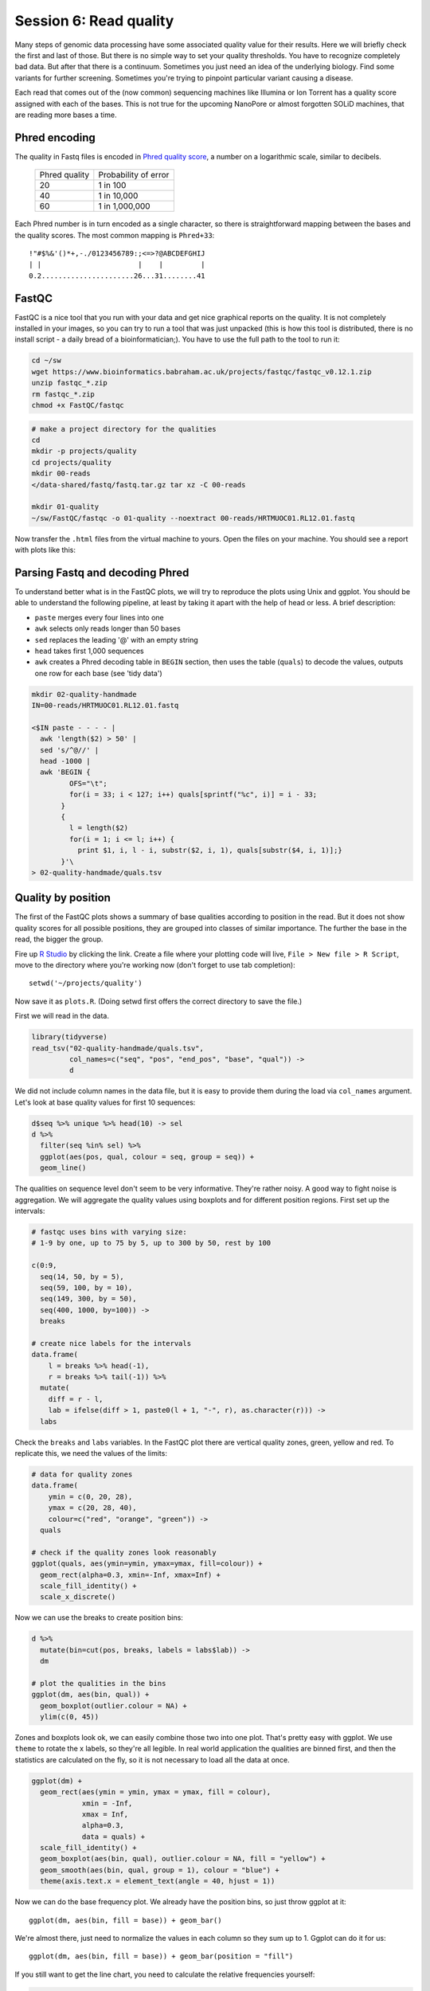 Session 6: Read quality
=======================

Many steps of genomic data processing have some associated quality value for
their results. Here we will briefly check the first and last of those. But
there is no simple way to set your quality thresholds. You have to recognize
completely bad data. But after that there is a continuum. Sometimes you just
need an idea of the underlying biology. Find some variants for further
screening. Sometimes you're trying to pinpoint particular variant causing a
disease.


Each read that comes out of the (now common) sequencing machines like Illumina
or Ion Torrent has a quality score assigned with each of the bases. This is not
true for the upcoming NanoPore or almost forgotten SOLiD machines, that are reading
more bases a time.

Phred encoding
--------------
The quality in Fastq files is encoded in `Phred quality score
<http://en.wikipedia.org/wiki/Phred_quality_score>`_, a number on a
logarithmic scale, similar to decibels.

  +---------------+-----------------------+
  | Phred quality | Probability of error  |
  +---------------+-----------------------+
  |            20 | 1 in 100              |
  +---------------+-----------------------+
  |            40 | 1 in 10,000           |
  +---------------+-----------------------+
  |            60 | 1 in 1,000,000        |
  +---------------+-----------------------+

Each Phred number is in turn encoded as a single character, so there is
straightforward mapping between the bases and the quality scores. The
most common mapping is ``Phred+33``::

  !"#$%&'()*+,-./0123456789:;<=>?@ABCDEFGHIJ
  | |                       |    |         |
  0.2......................26...31........41

FastQC
------
FastQC is a nice tool that you run with your data and get nice graphical
reports on the quality. It is not completely installed in your images,
so you can try to run a tool that was just unpacked (this is how this
tool is distributed, there is no install script - a daily bread of a
bioinformatician;). You have to use the full path to the tool to run it:

.. code-block:: bash

  cd ~/sw
  wget https://www.bioinformatics.babraham.ac.uk/projects/fastqc/fastqc_v0.12.1.zip
  unzip fastqc_*.zip
  rm fastqc_*.zip
  chmod +x FastQC/fastqc

.. code-block:: bash

   # make a project directory for the qualities
   cd
   mkdir -p projects/quality
   cd projects/quality
   mkdir 00-reads
   </data-shared/fastq/fastq.tar.gz tar xz -C 00-reads

   mkdir 01-quality
   ~/sw/FastQC/fastqc -o 01-quality --noextract 00-reads/HRTMUOC01.RL12.01.fastq

Now transfer the ``.html`` files from the virtual machine to yours.
Open the files on your machine. You should see a report with plots
like this:

.. image:: _static/fqc_per_base_quality.png

.. image:: _static/fqc_per_base_sequence_content.png

Parsing Fastq and decoding Phred
--------------------------------
To understand better what is in the FastQC plots, we will try to reproduce the
plots using Unix and ggplot. You should be able to understand the
following pipeline, at least by taking it apart with the help of head or less.
A brief description:

- ``paste`` merges every four lines into one
- ``awk`` selects only reads longer than 50 bases
- ``sed`` replaces the leading '@' with an empty string
- ``head`` takes first 1,000 sequences
- ``awk`` creates a Phred decoding table in ``BEGIN`` section,
  then uses the table (``quals``) to decode the values,
  outputs one row for each base (see 'tidy data')

.. code-block:: bash

    mkdir 02-quality-handmade
    IN=00-reads/HRTMUOC01.RL12.01.fastq

    <$IN paste - - - - |
      awk 'length($2) > 50' |
      sed 's/^@//' |
      head -1000 |
      awk 'BEGIN {
             OFS="\t";
             for(i = 33; i < 127; i++) quals[sprintf("%c", i)] = i - 33;
           }
           {
             l = length($2)
             for(i = 1; i <= l; i++) {
               print $1, i, l - i, substr($2, i, 1), quals[substr($4, i, 1)];}
           }'\
    > 02-quality-handmade/quals.tsv

Quality by position
-------------------
The first of the FastQC plots shows a summary of base qualities
according to position in the read. But it does not show quality scores
for all possible positions, they are grouped into classes of similar importance.
The further the base in the read, the bigger the group.

Fire up `R Studio <http://localhost:8787>`_ by clicking the link.
Create a file where your plotting code will live, ``File > New file > R Script``,
move to the directory where you're working now (don't forget to use tab completion)::

  setwd('~/projects/quality')

Now save it as ``plots.R``. (Doing setwd first offers the correct directory to save the file.)

First we will read in the data.

.. code-block:: r

  library(tidyverse)
  read_tsv("02-quality-handmade/quals.tsv",
           col_names=c("seq", "pos", "end_pos", "base", "qual")) ->
           d

We did not include column names in the data file, but it is easy to provide
them  during the load via ``col_names`` argument. Let's look at base quality
values for first  10 sequences:

.. code-block:: r

  d$seq %>% unique %>% head(10) -> sel
  d %>%
    filter(seq %in% sel) %>%
    ggplot(aes(pos, qual, colour = seq, group = seq)) +
    geom_line()

The qualities on sequence level don't seem to be very informative. They're
rather noisy. A good way to fight noise is aggregation. We will aggregate the
quality values using boxplots and for different position regions. First set up
the intervals:

.. code-block:: r

  # fastqc uses bins with varying size:
  # 1-9 by one, up to 75 by 5, up to 300 by 50, rest by 100

  c(0:9,
    seq(14, 50, by = 5),
    seq(59, 100, by = 10),
    seq(149, 300, by = 50),
    seq(400, 1000, by=100)) ->
    breaks

  # create nice labels for the intervals
  data.frame(
      l = breaks %>% head(-1),
      r = breaks %>% tail(-1)) %>%
    mutate(
      diff = r - l,
      lab = ifelse(diff > 1, paste0(l + 1, "-", r), as.character(r))) ->
    labs

Check the ``breaks`` and ``labs`` variables. In the FastQC plot there are vertical quality zones,
green, yellow and red. To replicate this, we need the values of the limits:

.. code-block:: r

    # data for quality zones
    data.frame(
        ymin = c(0, 20, 28),
        ymax = c(20, 28, 40),
        colour=c("red", "orange", "green")) ->
      quals

    # check if the quality zones look reasonably
    ggplot(quals, aes(ymin=ymin, ymax=ymax, fill=colour)) +
      geom_rect(alpha=0.3, xmin=-Inf, xmax=Inf) +
      scale_fill_identity() +
      scale_x_discrete()

Now we can use the breaks to create position bins:

.. code-block:: r

    d %>%
      mutate(bin=cut(pos, breaks, labels = labs$lab)) ->
      dm

    # plot the qualities in the bins
    ggplot(dm, aes(bin, qual)) +
      geom_boxplot(outlier.colour = NA) +
      ylim(c(0, 45))

Zones and boxplots look ok, we can easily combine those two into one plot.
That's pretty easy with ggplot. We use ``theme`` to rotate the x labels, so
they're all legible. In real world application the qualities are binned first,
and then the statistics are calculated on the fly, so it is not necessary to
load all the data at once.

.. code-block:: r

    ggplot(dm) +
      geom_rect(aes(ymin = ymin, ymax = ymax, fill = colour),
                xmin = -Inf,
                xmax = Inf,
                alpha=0.3,
                data = quals) +
      scale_fill_identity() +
      geom_boxplot(aes(bin, qual), outlier.colour = NA, fill = "yellow") +
      geom_smooth(aes(bin, qual, group = 1), colour = "blue") +
      theme(axis.text.x = element_text(angle = 40, hjust = 1))

.. image:: _static/qual-bars.png
   :align: center

Now we can do the base frequency plot. We already have the position bins,
so just throw ggplot at it::

  ggplot(dm, aes(bin, fill = base)) + geom_bar()

We're almost there, just need to normalize the values in each column so they
sum up to 1. Ggplot can do it for us::

  ggplot(dm, aes(bin, fill = base)) + geom_bar(position = "fill")

If you still want to get the line chart, you need to calculate the relative frequencies
yourself:

.. code-block:: r

  dm %>%
    group_by(bin, base) %>%
    summarise(count = n()) %>%
    group_by(bin) %>%
    mutate(`relative frequency` = count / sum(count)) ->
    dfreq

  dfreq %>%
    ggplot(aes(bin, `relative frequency`, colour = base, group = base)) +
    geom_line(size = 1.3)

What is better about the bar chart, and what is better about the line chart?

FastQC exercise
---------------

.. topic:: Hands on!

  Now run the FastQC quality check for all reads in ``00-reads``. Write the commands on your own.
  Use `globbing patterns`! Or try to write an alternative command with ``find`` and ``parallel``.

.. note::

  When checking quality of multiple fastq files, there is `MultiQC
  <http://multiqc.info/>`_ - it takes the output of multiple FastQC runs and
  generates a nice summary. You can try to run MultiQC as a homework::

    # run the multiqc on the fastqc results
    multiqc -o 03-multiqc 01-quality
